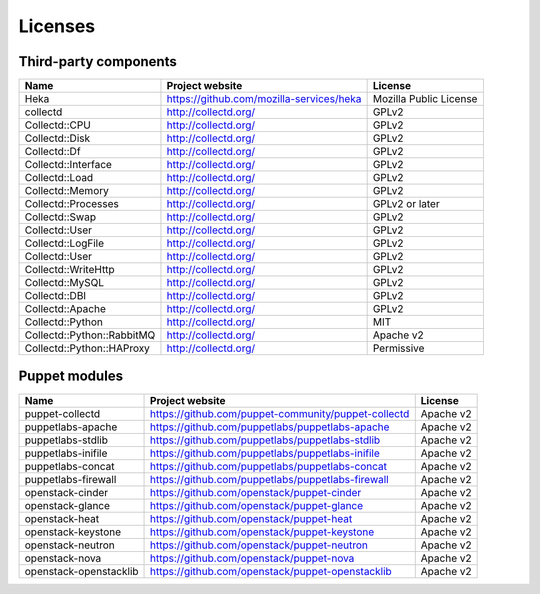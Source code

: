 .. _licenses:

Licenses
--------

Third-party components
++++++++++++++++++++++

+----------------------------+------------------------------------------+------------------------+
| Name                       | Project website                          | License                |
+============================+==========================================+========================+
| Heka                       | https://github.com/mozilla-services/heka | Mozilla Public License |
+----------------------------+------------------------------------------+------------------------+
| collectd                   | http://collectd.org/                     | GPLv2                  |
+----------------------------+------------------------------------------+------------------------+
| Collectd::CPU              | http://collectd.org/                     | GPLv2                  |
+----------------------------+------------------------------------------+------------------------+
| Collectd::Disk             | http://collectd.org/                     | GPLv2                  |
+----------------------------+------------------------------------------+------------------------+
| Collectd::Df               | http://collectd.org/                     | GPLv2                  |
+----------------------------+------------------------------------------+------------------------+
| Collectd::Interface        | http://collectd.org/                     | GPLv2                  |
+----------------------------+------------------------------------------+------------------------+
| Collectd::Load             | http://collectd.org/                     | GPLv2                  |
+----------------------------+------------------------------------------+------------------------+
| Collectd::Memory           | http://collectd.org/                     | GPLv2                  |
+----------------------------+------------------------------------------+------------------------+
| Collectd::Processes        | http://collectd.org/                     | GPLv2 or later         |
+----------------------------+------------------------------------------+------------------------+
| Collectd::Swap             | http://collectd.org/                     | GPLv2                  |
+----------------------------+------------------------------------------+------------------------+
| Collectd::User             | http://collectd.org/                     | GPLv2                  |
+----------------------------+------------------------------------------+------------------------+
| Collectd::LogFile          | http://collectd.org/                     | GPLv2                  |
+----------------------------+------------------------------------------+------------------------+
| Collectd::User             | http://collectd.org/                     | GPLv2                  |
+----------------------------+------------------------------------------+------------------------+
| Collectd::WriteHttp        | http://collectd.org/                     | GPLv2                  |
+----------------------------+------------------------------------------+------------------------+
| Collectd::MySQL            | http://collectd.org/                     | GPLv2                  |
+----------------------------+------------------------------------------+------------------------+
| Collectd::DBI              | http://collectd.org/                     | GPLv2                  |
+----------------------------+------------------------------------------+------------------------+
| Collectd::Apache           | http://collectd.org/                     | GPLv2                  |
+----------------------------+------------------------------------------+------------------------+
| Collectd::Python           | http://collectd.org/                     | MIT                    |
+----------------------------+------------------------------------------+------------------------+
| Collectd::Python::RabbitMQ | http://collectd.org/                     | Apache v2              |
+----------------------------+------------------------------------------+------------------------+
| Collectd::Python::HAProxy  | http://collectd.org/                     | Permissive             |
+----------------------------+------------------------------------------+------------------------+

Puppet modules
++++++++++++++

+-----------------------+-----------------------------------------------------+-----------+
| Name                  | Project website                                     | License   |
+=======================+=====================================================+===========+
| puppet-collectd       | https://github.com/puppet-community/puppet-collectd | Apache v2 |
+-----------------------+-----------------------------------------------------+-----------+
| puppetlabs-apache     | https://github.com/puppetlabs/puppetlabs-apache     | Apache v2 |
+-----------------------+-----------------------------------------------------+-----------+
| puppetlabs-stdlib     | https://github.com/puppetlabs/puppetlabs-stdlib     | Apache v2 |
+-----------------------+-----------------------------------------------------+-----------+
| puppetlabs-inifile    | https://github.com/puppetlabs/puppetlabs-inifile    | Apache v2 |
+-----------------------+-----------------------------------------------------+-----------+
| puppetlabs-concat     | https://github.com/puppetlabs/puppetlabs-concat     | Apache v2 |
+-----------------------+-----------------------------------------------------+-----------+
| puppetlabs-firewall   | https://github.com/puppetlabs/puppetlabs-firewall   | Apache v2 |
+-----------------------+-----------------------------------------------------+-----------+
| openstack-cinder      | https://github.com/openstack/puppet-cinder          | Apache v2 |
+-----------------------+-----------------------------------------------------+-----------+
| openstack-glance      | https://github.com/openstack/puppet-glance          | Apache v2 |
+-----------------------+-----------------------------------------------------+-----------+
| openstack-heat        | https://github.com/openstack/puppet-heat            | Apache v2 |
+-----------------------+-----------------------------------------------------+-----------+
| openstack-keystone    | https://github.com/openstack/puppet-keystone        | Apache v2 |
+-----------------------+-----------------------------------------------------+-----------+
| openstack-neutron     | https://github.com/openstack/puppet-neutron         | Apache v2 |
+-----------------------+-----------------------------------------------------+-----------+
| openstack-nova        | https://github.com/openstack/puppet-nova            | Apache v2 |
+-----------------------+-----------------------------------------------------+-----------+
| openstack-openstacklib| https://github.com/openstack/puppet-openstacklib    | Apache v2 |
+-----------------------+-----------------------------------------------------+-----------+
